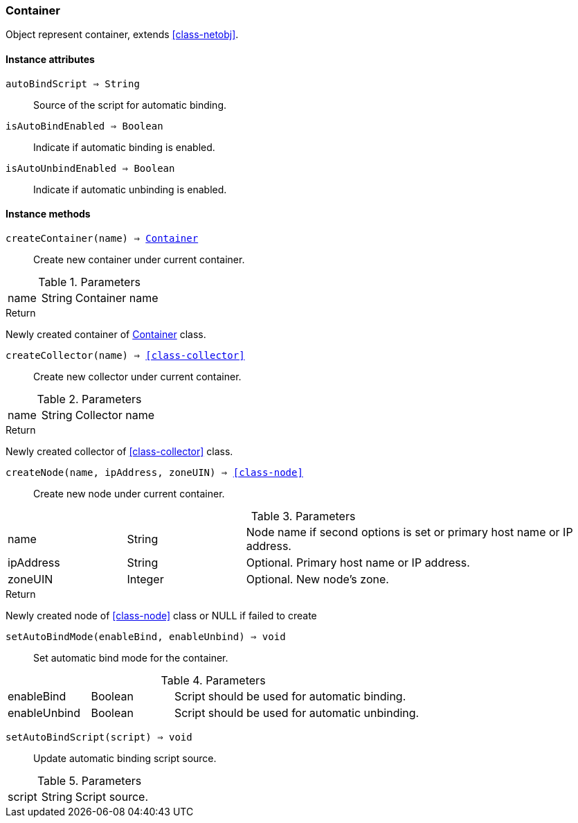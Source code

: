 [.nxsl-class]
[[class-container]]
=== Container

Object represent container, extends <<class-netobj>>.

==== Instance attributes

`autoBindScript => String`::
Source of the script for automatic binding.

`isAutoBindEnabled => Boolean`::
Indicate if automatic binding is enabled.

`isAutoUnbindEnabled => Boolean`::
Indicate if automatic unbinding is enabled.

==== Instance methods

`createContainer(name) => <<class-container>>`::
Create new container under current container.

.Parameters
[cols="1,1,3a" grid="none", frame="none"]
|===
|name|String|Container name
|===

.Return

Newly created container of <<class-container>> class.

`createCollector(name) => <<class-collector>>`::
Create new collector under current container.

.Parameters
[cols="1,1,3a" grid="none", frame="none"]
|===
|name|String|Collector name
|===

.Return

Newly created collector of <<class-collector>> class.

`createNode(name, ipAddress, zoneUIN) => <<class-node>>`::
Create new node under current container.

.Parameters
[cols="1,1,3a" grid="none", frame="none"]
|===
|name|String|Node name if second options is set or primary host name or IP address.
|ipAddress|String|Optional. Primary host name or IP address.
|zoneUIN|Integer|Optional. New node's zone.
|===

.Return

Newly created node of <<class-node>> class or NULL if failed to create

`setAutoBindMode(enableBind, enableUnbind) => void`::
Set automatic bind mode for the container.

.Parameters
[cols="1,1,3a" grid="none", frame="none"]
|===
|enableBind|Boolean|Script should be used for automatic binding.
|enableUnbind|Boolean|Script should be used for automatic unbinding.
|===


`setAutoBindScript(script) => void`::
Update automatic binding script source.

.Parameters
[cols="1,1,3a" grid="none", frame="none"]
|===
|script|String|Script source.
|===
